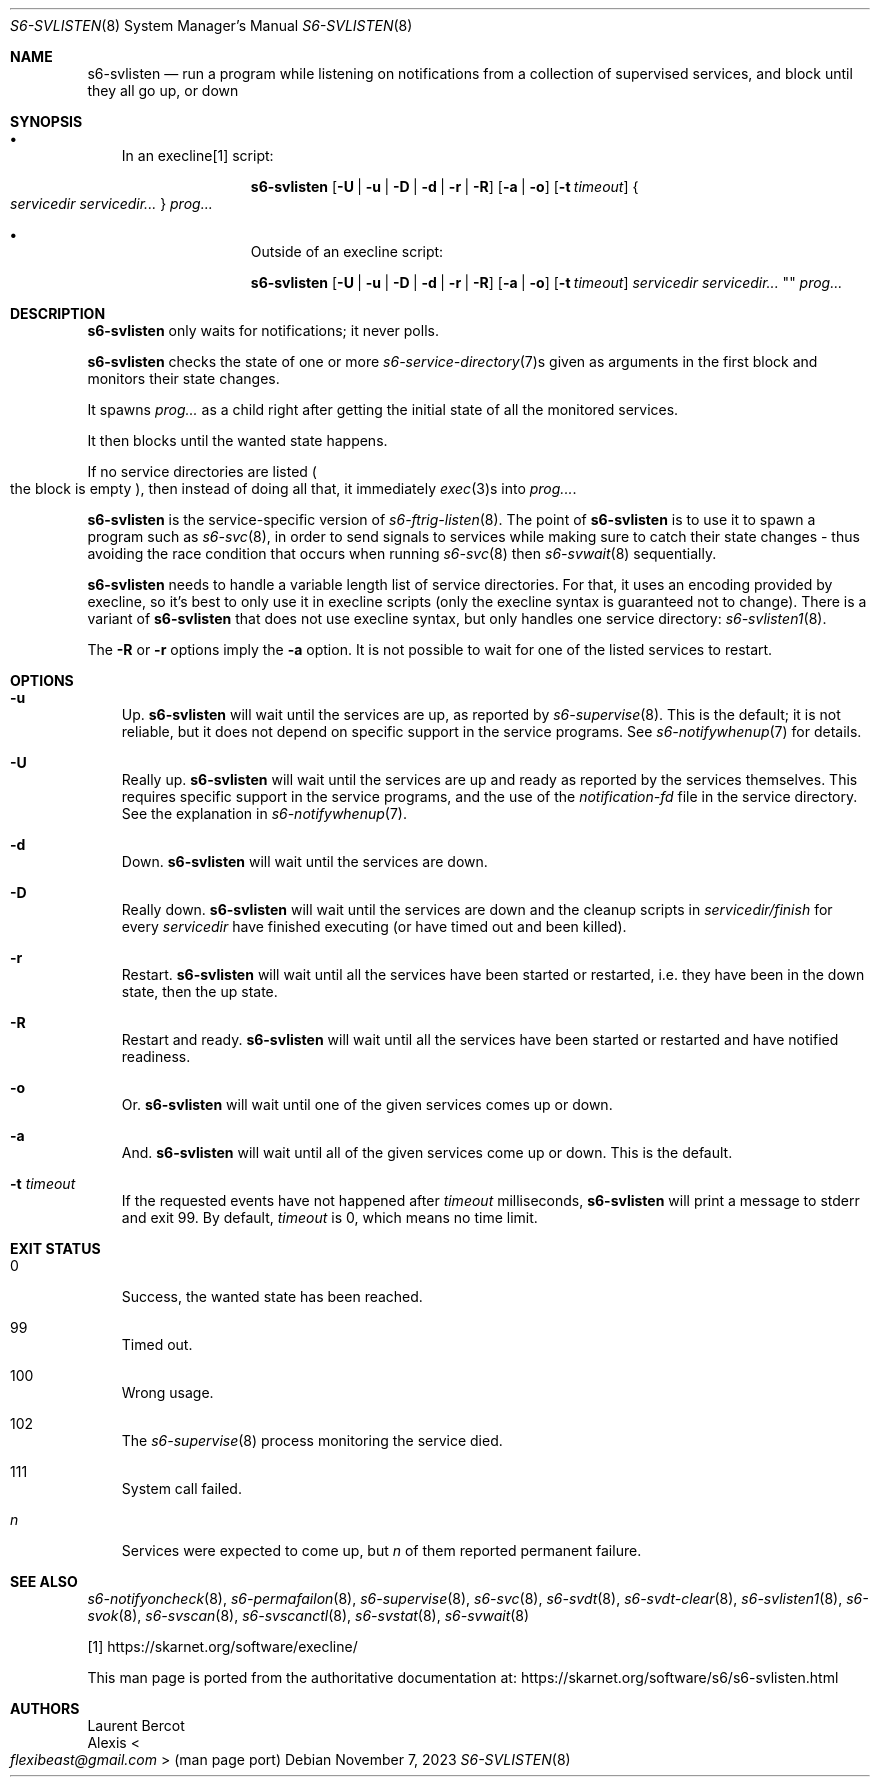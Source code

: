 .Dd November 7, 2023
.Dt S6-SVLISTEN 8
.Os
.Sh NAME
.Nm s6-svlisten
.Nd run a program while listening on notifications from a collection of supervised services, and block until they all go up, or down
.Sh SYNOPSIS
.Bl -bullet -width x
.It
In an execline[1] script:
.Pp
.Nm
.Op Fl U | u | D | d | r | R
.Op Fl a | o
.Op Fl t Ar timeout
.Bro
.Ar servicedir servicedir...
.Brc
.Ar prog...
.It
Outside of an execline script:
.Pp
.Nm
.Op Fl U | u | D | d | r | R
.Op Fl a | o
.Op Fl t Ar timeout
.Ar servicedir servicedir...
""
.Ar prog...
.El
.Sh DESCRIPTION
.Nm
only waits for notifications; it never polls.
.Pp
.Nm
checks the state of one or more
.Xr s6-service-directory 7 Ns s
given as arguments in the first block and monitors their state
changes.
.Pp
It spawns
.Ar prog...
as a child right after getting the initial state of all the monitored
services.
.Pp
It then blocks until the wanted state happens.
.Pp
If no service directories are listed
.Po
the block is empty
.Pc ,
then instead of doing all that, it immediately
.Xr exec 3 Ns
s into
.Ar prog... .
.Pp
.Nm
is the service-specific version of
.Xr s6-ftrig-listen 8 .
The point of
.Nm s6-svlisten
is to use it to spawn a program such as
.Xr s6-svc 8 ,
in order to send signals to services while making sure to catch their
state changes - thus avoiding the race condition that occurs when
running
.Xr s6-svc 8
then
.Xr s6-svwait 8
sequentially.
.Pp
.Nm
needs to handle a variable length list of service directories.
For that, it uses an encoding provided by execline, so it's best to
only use it in execline scripts (only the execline syntax is
guaranteed not to change).
There is a variant of
.Nm
that does not use execline syntax, but only handles one service
directory:
.Xr s6-svlisten1 8 .
.Pp
The
.Fl R
or
.Fl r
options imply the
.Fl a
option.
It is not possible to wait for one of the listed services to restart.
.Sh OPTIONS
.Bl -tag -width x
.It Fl u
Up.
.Nm
will wait until the services are up, as reported by
.Xr s6-supervise 8 .
This is the default; it is not reliable, but it does not depend on
specific support in the service programs.
See
.Xr s6-notifywhenup 7
for details.
.It Fl U
Really up.
.Nm
will wait until the services are up and ready as reported by the
services themselves.
This requires specific support in the service programs, and the use of
the
.Pa notification-fd
file in the service directory.
See the explanation in
.Xr s6-notifywhenup 7 .
.It Fl d
Down.
.Nm
will wait until the services are down.
.It Fl D
Really down.
.Nm
will wait until the services are down and the cleanup scripts in
.Sm off
.Ar servicedir /
.Pa finish
.Sm on for every
.Ar servicedir
have finished executing (or have timed out and been killed).
.It Fl r
Restart.
.Nm
will wait until all the services have been started or restarted,
i.e. they have been in the down state, then the up state.
.It Fl R
Restart and ready.
.Nm
will wait until all the services have been started or restarted and
have notified readiness.
.It Fl o
Or.
.Nm
will wait until one of the given services comes up or down.
.It Fl a
And.
.Nm
will wait until all of the given services come up or down.
This is the default.
.It Fl t Ar timeout
If the requested events have not happened after
.Ar timeout
milliseconds,
.Nm
will print a message to stderr and exit 99.
By default,
.Ar timeout
is 0, which means no time limit.
.El
.Sh EXIT STATUS
.Bl -tag -width x
.It 0
Success, the wanted state has been reached.
.It 99
Timed out.
.It 100
Wrong usage.
.It 102
The
.Xr s6-supervise 8
process monitoring the service died.
.It 111
System call failed.
.It Em n
Services were expected to come up, but
.Em n
of them reported permanent failure.
.El
.Sh SEE ALSO
.Xr s6-notifyoncheck 8 ,
.Xr s6-permafailon 8 ,
.Xr s6-supervise 8 ,
.Xr s6-svc 8 ,
.Xr s6-svdt 8 ,
.Xr s6-svdt-clear 8 ,
.Xr s6-svlisten1 8 ,
.Xr s6-svok 8 ,
.Xr s6-svscan 8 ,
.Xr s6-svscanctl 8 ,
.Xr s6-svstat 8 ,
.Xr s6-svwait 8
.Pp
[1]
.Lk https://skarnet.org/software/execline/
.Pp
This man page is ported from the authoritative documentation at:
.Lk https://skarnet.org/software/s6/s6-svlisten.html
.Sh AUTHORS
.An Laurent Bercot
.An Alexis Ao Mt flexibeast@gmail.com Ac (man page port)
